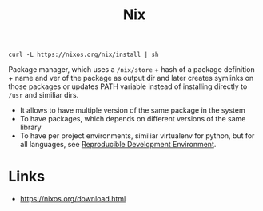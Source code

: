 :PROPERTIES:
:ID:       1b4c67ce-0e48-4e53-9ccc-2608ab3ad0a7
:END:
#+title: Nix

#+BEGIN_SRC shell
curl -L https://nixos.org/nix/install | sh
#+END_SRC

Package manager, which uses a ~/nix/store~ + hash of a package definition + name
and ver of the package as output dir and later creates symlinks on those
packages or updates PATH variable instead of installing directly to ~/usr~ and
similiar dirs.

- It allows to have multiple version of the same package in the system
- To have packages, which depends on different versions of the same library
- To have per project environments, similiar virtualenv for python, but for all
  languages, see [[id:7845ce2e-e349-405a-85bb-44a983ed4860][Reproducible Development Environment]].

* Links
- https://nixos.org/download.html
